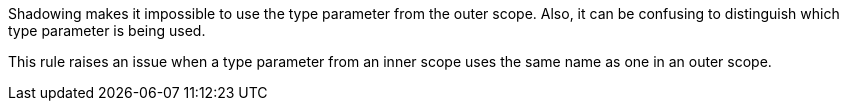 Shadowing makes it impossible to use the type parameter from the outer scope. Also, it can be confusing to distinguish which type parameter is being used.

This rule raises an issue when a type parameter from an inner scope uses the same name as one in an outer scope.